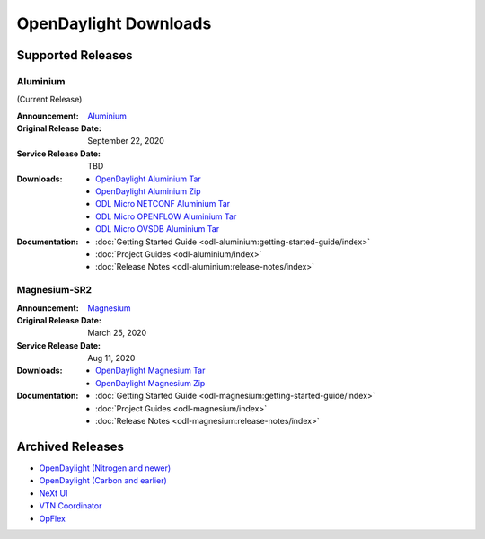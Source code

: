 ######################
OpenDaylight Downloads
######################

Supported Releases
==================

Aluminium
---------

(Current Release)

:Announcement: `Aluminium <https://www.opendaylight.org/>`_

:Original Release Date: September 22, 2020
:Service Release Date: TBD

:Downloads:
    * `OpenDaylight Aluminium Tar
      <https://nexus.opendaylight.org/content/repositories/opendaylight.release/org/opendaylight/integration/opendaylight/0.13.0/opendaylight-0.13.0.tar.gz>`_
    * `OpenDaylight Aluminium Zip
      <https://nexus.opendaylight.org/content/repositories/opendaylight.release/org/opendaylight/integration/opendaylight/0.13.0/opendaylight-0.13.0.zip>`_
    * `ODL Micro NETCONF Aluminium Tar
      <https://nexus.opendaylight.org/content/repositories/opendaylight.release/org/opendaylight/odlmicro/micro-netconf/1.0.0/micro-netconf-1.0.0-micro.tar>`_
    * `ODL Micro OPENFLOW Aluminium Tar
      <https://nexus.opendaylight.org/content/repositories/opendaylight.release/org/opendaylight/odlmicro/micro-openflowplugin/1.0.0/micro-openflowplugin-1.0.0-micro.tar>`_
    * `ODL Micro OVSDB Aluminium Tar
      <https://nexus.opendaylight.org/content/repositories/opendaylight.release/org/opendaylight/odlmicro/micro-ovsdb/1.0.0/micro-ovsdb-1.0.0-micro.tar>`_

:Documentation:
    * :doc:`Getting Started Guide <odl-aluminium:getting-started-guide/index>`
    * :doc:`Project Guides <odl-aluminium/index>`
    * :doc:`Release Notes <odl-aluminium:release-notes/index>`


Magnesium-SR2
-------------

:Announcement: `Magnesium <https://www.opendaylight.org/what-we-do/current-release/magnesium>`_

:Original Release Date: March 25, 2020
:Service Release Date: Aug 11, 2020

:Downloads:
    * `OpenDaylight Magnesium Tar
      <https://nexus.opendaylight.org/content/repositories/opendaylight.release/org/opendaylight/integration/opendaylight/0.12.2/opendaylight-0.12.2.tar.gz>`_
    * `OpenDaylight Magnesium Zip
      <https://nexus.opendaylight.org/content/repositories/opendaylight.release/org/opendaylight/integration/opendaylight/0.12.2/opendaylight-0.12.2.zip>`_

:Documentation:
    * :doc:`Getting Started Guide <odl-magnesium:getting-started-guide/index>`
    * :doc:`Project Guides <odl-magnesium/index>`
    * :doc:`Release Notes <odl-magnesium:release-notes/index>`


Archived Releases
=================

* `OpenDaylight (Nitrogen and newer) <https://nexus.opendaylight.org/content/repositories/opendaylight.release/org/opendaylight/integration/karaf/>`_
* `OpenDaylight (Carbon and earlier) <https://nexus.opendaylight.org/content/repositories/public/org/opendaylight/integration/distribution-karaf/>`_
* `NeXt UI <https://nexus.opendaylight.org/content/repositories/public/org/opendaylight/next/next/>`_
* `VTN Coordinator <https://nexus.opendaylight.org/content/repositories/public/org/opendaylight/vtn/distribution.vtn-coordinator/>`_
* `OpFlex <https://nexus.opendaylight.org/content/repositories/public/org/opendaylight/opflex/>`_
